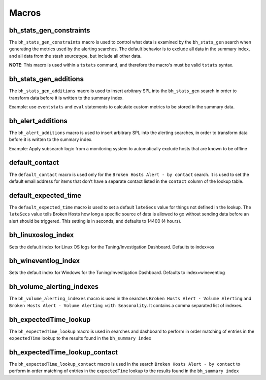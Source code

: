 .. _macros:

Macros
======

bh_stats_gen_constraints
------------------------

The ``bh_stats_gen_constraints`` macro is used to control what data is examined by the
``bh_stats_gen`` search when generating the metrics used by the alerting searches. The default
behavior is to exclude all data in the summary index, and all data from the stash sourcetype, but
include all other data.

**NOTE**: This macro is used within a ``tstats`` command, and therefore the macro's must be valid
``tstats`` syntax.

bh_stats_gen_additions
----------------------

The ``bh_stats_gen_additions`` macro is used to insert arbitrary SPL into the ``bh_stats_gen``
search in order to transform data before it is written to the summary index.

Example: use ``eventstats`` and ``eval`` statements to calculate custom metrics to be stored in
the summary data.

bh_alert_additions
------------------

The ``bh_alert_additions`` macro is used to insert arbitrary SPL into the alerting searches, in
order to transform data before it is written to the summary index.

Example: Apply subsearch logic from a monitoring system to automatically exclude hosts that are
known to be offline

default_contact
---------------

The ``default_contact`` macro is used only for the ``Broken Hosts Alert - by contact`` search. It
is used to set the default email address for items that don’t have a separate contact listed in
the ``contact`` column of the lookup table.

default_expected_time
---------------------

The ``default_expected_time`` macro is used to set a default ``lateSecs`` value for things not
defined in the lookup. The ``lateSecs`` value tells Broken Hosts how long a specific source of data
is allowed to go without sending data before an alert should be triggered. This setting is in
seconds, and defaults to 14400 (4 hours).

bh_linuxoslog_index
-------------------
Sets the default index for Linux OS logs for the Tuning/Investigation Dashboard. Defaults to index=os

bh_wineventlog_index
--------------------
Sets the default index for Windows for the Tuning/Investigation Dashboard. Defaults to index=wineventlog

bh_volume_alerting_indexes
--------------------------

The ``bh_volume_alerting_indexes`` macro is used in the searches 
``Broken Hosts Alert - Volume Alerting`` and 
``Broken Hosts Alert - Volume Alerting with Seasonality``. It contains a comma separated list of
indexes.

bh_expectedTime_lookup
----------------------

The ``bh_expectedTime_lookup`` macro is used in searches and dashboard to perform in order matching of entries
in the ``expectedTime`` lookup to the results found in the ``bh_summary index``

bh_expectedTime_lookup_contact
------------------------------

The ``bh_expectedTime_lookup_contact`` macro is used in the search ``Broken Hosts Alert - by contact`` 
to perform in order matching of entries in the ``expectedTime`` lookup to the results found in the ``bh_summary index``
